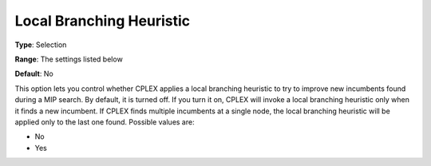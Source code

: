 .. _CPLEX_MIP_Heuristic_-_Local_Branch_Heur:


Local Branching Heuristic
=========================



**Type**:	Selection	

**Range**:	The settings listed below	

**Default**:	No	



This option lets you control whether CPLEX applies a local branching heuristic to try to improve new incumbents found during a MIP search. By default, it is turned off. If you turn it on, CPLEX will invoke a local branching heuristic only when it finds a new incumbent. If CPLEX finds multiple incumbents at a single node, the local branching heuristic will be applied only to the last one found. Possible values are:



*	No
*	Yes



